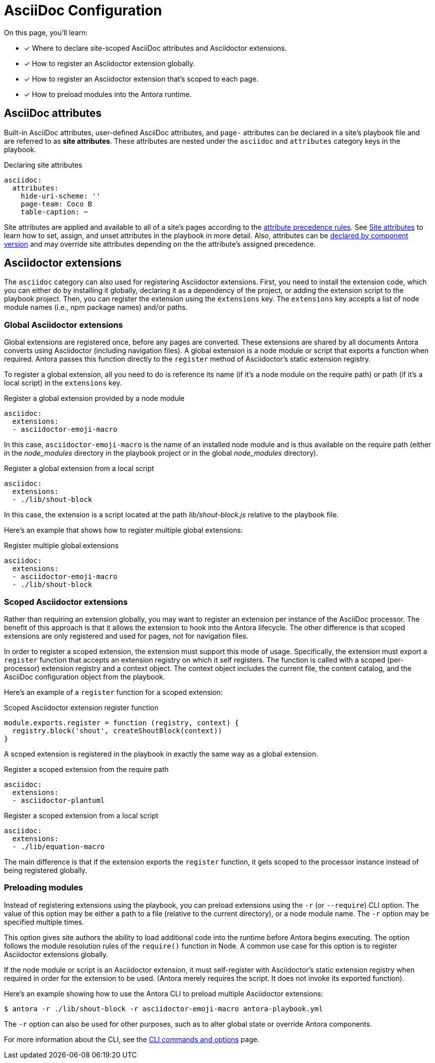 = AsciiDoc Configuration
:keywords: AsciiDoc attrs, page header attributes
// Filters
:page-tags: playbook keys, AsciiDoc

On this page, you'll learn:

* [x] Where to declare site-scoped AsciiDoc attributes and Asciidoctor extensions.
* [x] How to register an Asciidoctor extension globally.
* [x] How to register an Asciidoctor extension that's scoped to each page.
* [x] How to preload modules into the Antora runtime.

[#attrs]
== AsciiDoc attributes

Built-in AsciiDoc attributes, user-defined AsciiDoc attributes, and `page-` attributes can be declared in a site's playbook file and are referred to as [.term]*site attributes*.
These attributes are nested under the `asciidoc` and `attributes` category keys in the playbook.

.Declaring site attributes
[source,yaml]
----
asciidoc:
  attributes:
    hide-uri-scheme: ''
    page-team: Coco B
    table-caption: ~
----

Site attributes are applied and available to all of a site's pages according to the xref:site-attributes.adoc#assign-precedence[attribute precedence rules].
See xref:site-attributes.adoc[Site attributes] to learn how to set, assign, and unset attributes in the playbook in more detail.
Also, attributes can be xref:ROOT:component-attributes.adoc[declared by component version] and may override site attributes depending on the the attribute's assigned precedence.

[#extensions]
== Asciidoctor extensions

The `asciidoc` category can also used for registering Asciidoctor extensions.
First, you need to install the extension code, which you can either do by installing it globally, declaring it as a dependency of the project, or adding the extension script to the playbook project.
Then, you can register the extension using the `extensions` key.
The `extensions` key accepts a list of node module names (i.e., npm package names) and/or paths.

[#global-extensions]
=== Global Asciidoctor extensions

Global extensions are registered once, before any pages are converted.
These extensions are shared by all documents Antora converts using Asciidoctor (including navigation files).
A global extension is a node module or script that exports a function when required.
Antora passes this function directly to the `register` method of Asciidoctor's static extension registry.

To register a global extension, all you need to do is reference its name (if it's a node module on the require path) or path (if it's a local script) in the `extensions` key.

.Register a global extension provided by a node module
[source,yaml]
----
asciidoc:
  extensions:
  - asciidoctor-emoji-macro
----

In this case, `asciidoctor-emoji-macro` is the name of an installed node module and is thus available on the require path (either in the [.path]__node_modules__ directory in the playbook project or in the global [.path]__node_modules__ directory).

.Register a global extension from a local script
[source,yaml]
----
asciidoc:
  extensions:
  - ./lib/shout-block
----

In this case, the extension is a script located at the path [.path]_lib/shout-block.js_ relative to the playbook file.

Here's an example that shows how to register multiple global extensions:

.Register multiple global extensions
[source,yaml]
----
asciidoc:
  extensions:
  - asciidoctor-emoji-macro
  - ./lib/shout-block
----

[#scoped-extensions]
=== Scoped Asciidoctor extensions

Rather than requiring an extension globally, you may want to register an extension per instance of the AsciiDoc processor.
The benefit of this approach is that it allows the extension to hook into the Antora lifecycle.
The other difference is that scoped extensions are only registered and used for pages, not for navigation files.

In order to register a scoped extension, the extension must support this mode of usage.
Specifically, the extension must export a `register` function that accepts an extension registry on which it self registers.
The function is called with a scoped (per-processor) extension registry and a context object.
The context object includes the current file, the content catalog, and the AsciiDoc configuration object from the playbook.

Here's an example of a `register` function for a scoped extension:

.Scoped Asciidoctor extension register function
[source,js]
----
module.exports.register = function (registry, context) {
  registry.block('shout', createShoutBlock(context))
}
----

A scoped extension is registered in the playbook in exactly the same way as a global extension.

.Register a scoped extension from the require path
[source,yaml]
----
asciidoc:
  extensions:
  - asciidoctor-plantuml
----

.Register a scoped extension from a local script
[source,yaml]
----
asciidoc:
  extensions:
  - ./lib/equation-macro
----

The main difference is that if the extension exports the `register` function, it gets scoped to the processor instance instead of being registered globally.

//Perhaps we should require #register at the end of the extension; hmmm

=== Preloading modules

Instead of registering extensions using the playbook, you can preload extensions using the `-r` (or `--require`) CLI option.
The value of this option may be either a path to a file (relative to the current directory), or a node module name.
The `-r` option may be specified multiple times.

This option gives site authors the ability to load additional code into the runtime before Antora begins executing.
The option follows the module resolution rules of the `require()` function in Node.
A common use case for this option is to register Asciidoctor extensions globally.

If the node module or script is an Asciidoctor extension, it must self-register with Asciidoctor's static extension registry when required in order for the extension to be used.
(Antora merely requires the script.
It does not invoke its exported function).

Here's an example showing how to use the Antora CLI to preload multiple Asciidoctor extensions:

 $ antora -r ./lib/shout-block -r asciidoctor-emoji-macro antora-playbook.yml

The `-r` option can also be used for other purposes, such as to alter global state or override Antora components.

For more information about the CLI, see the xref:cli:index.adoc[CLI commands and options] page.
